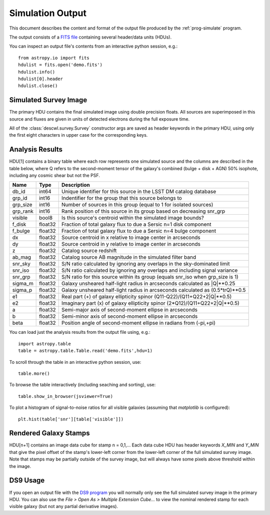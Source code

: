 Simulation Output
=================

This document describes the content and format of the output file produced by the :ref:`prog-simulate` program.

The output consists of a `FITS file <http://fits.gsfc.nasa.gov/fits_primer.html>`_ containing several header/data units (HDUs).

You can inspect an output file's contents from an interactive python session, e.g.::

	from astropy.io import fits
	hdulist = fits.open('demo.fits')
	hdulist.info()
	hdulist[0].header
	hdulist.close()

Simulated Survey Image
----------------------

The primary HDU contains the final simulated image using double precision floats. All sources are superimposed in this source and fluxes are given in units of detected electrons during the full exposure time.

All of the :class:`descwl.survey.Survey` constructor args are saved as header keywords in the primary HDU, using only the first eight characters in upper case for the corresponding keys.

.. _analysis-results:

Analysis Results
----------------

HDU[1] contains a binary table where each row represents one simulated source and the columns are described in the table below, where Q refers to the second-moment tensor of the galaxy's combined (bulge + disk + AGN) 50% isophote, including any cosmic shear but not the PSF.

======== ======= ====================================================================================
Name     Type    Description
======== ======= ====================================================================================
db_id    int64   Unique identifier for this source in the LSST DM catalog database
grp_id   int16   Indentifier for the group that this source belongs to
grp_size int16   Number of sources in this group (equal to 1 for isolated sources)
grp_rank int16   Rank position of this source in its group based on decreasing snr_grp
visible  bool8   Is this source's centroid within the simulated image bounds?
f_disk   float32 Fraction of total galaxy flux to due a Sersic n=1 disk component
f_bulge  float32 Fraction of total galaxy flux to due a Sersic n=4 bulge component
dx       float32 Source centroid in x relative to image center in arcseconds
dy       float32 Source centroid in y relative to image center in arcseconds
z        float32 Catalog source redshift
ab_mag   float32 Catalog source AB magnitude in the simulated filter band
snr_sky  float32 S/N ratio calculated by ignoring any overlaps in the sky-dominated limit
snr_iso  float32 S/N ratio calculated by ignoring any overlaps and including signal variance
snr_grp  float32 S/N ratio for this source within its group (equals snr_iso when grp_size is 1)
sigma_m  float32 Galaxy unsheared half-light radius in arcseconds calculated as |Q|**0.25
sigma_p  float32 Galaxy unsheared half-light radius in arcseconds calculated as (0.5*trQ)**0.5
e1       float32 Real part (+) of galaxy ellipticity spinor (Q11-Q22)/(Q11+Q22+2|Q|**0.5)
e2       float32 Imaginary part (x) of galaxy ellipticity spinor (2*Q12)/(Q11+Q22+2|Q|**0.5)
a        float32 Semi-major axis of second-moment ellipse in arcseconds
b        float32 Semi-minor axis of second-moment ellipse in arcseconds
beta     float32 Position angle of second-moment ellipse in radians from (-pi,+pi)
======== ======= ====================================================================================

You can load just the analysis results from the output file using, e.g.::

	import astropy.table
	table = astropy.table.Table.read('demo.fits',hdu=1)

To scroll through the table in an interactive python session, use::

	table.more()

To browse the table interactively (including seaching and sorting), use::

	table.show_in_browser(jsviewer=True)

To plot a histogram of signal-to-noise ratios for all visible galaxies (assuming that `matplotlib` is configured)::

	plt.hist(table['snr'][table['visible']])

Rendered Galaxy Stamps
----------------------

HDU[n+1] contains an image data cube for stamp n = 0,1,...  Each data cube HDU has header keywords `X_MIN` and `Y_MIN` that give the pixel offset of the stamp's lower-left corner from the lower-left corner of the full simulated survey image. Note that stamps may be partially outside of the survey image, but will always have some pixels above threshold within the image.

DS9 Usage
---------

If you open an output file with the `DS9 program <...>`_ you will normally only see the full simulated survey image in the primary HDU.  You can also use the `File > Open As > Multiple Extension Cube...` to view the nominal rendered stamp for each visible galaxy (but not any partial derivative images).

